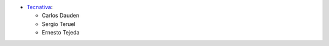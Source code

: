 * `Tecnativa <https://www.tecnativa.com>`_:

  * Carlos Dauden
  * Sergio Teruel
  * Ernesto Tejeda
